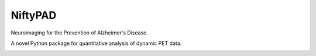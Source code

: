 NiftyPAD
========

Neuroimaging for the Prevention of Alzheimer's Disease.

|DOI| |Licence|

A novel Python package for quantitative analysis of dynamic PET data.

.. image:: https://raw.githubusercontent.com/JJiao/NiftyPAD/master/images/Fig1.jpg

.. |DOI| image:: https://img.shields.io/badge/doi-10.1007/s12021--022--09616--0-blue
   :target: https://doi.org/10.1007/s12021-022-09616-0
.. |Licence| image:: https://img.shields.io/pypi/l/niftypad.svg?label=licence
   :target: https://github.com/AMYPAD/NiftyPAD/blob/master/LICENSE
